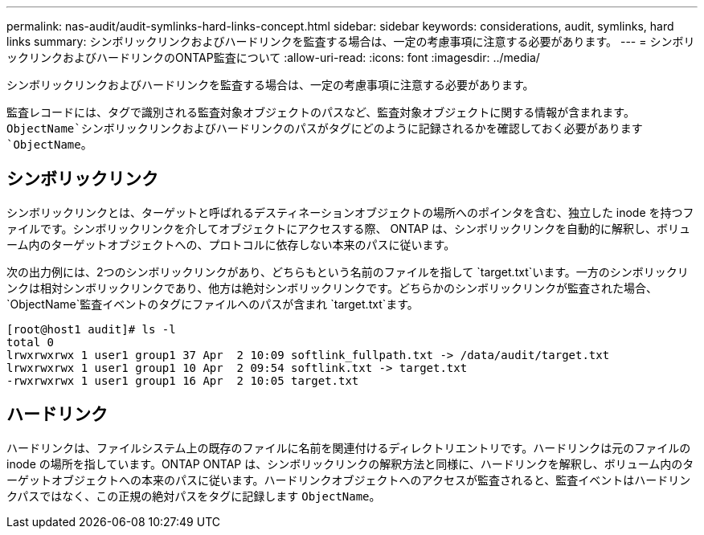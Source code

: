 ---
permalink: nas-audit/audit-symlinks-hard-links-concept.html 
sidebar: sidebar 
keywords: considerations, audit, symlinks, hard links 
summary: シンボリックリンクおよびハードリンクを監査する場合は、一定の考慮事項に注意する必要があります。 
---
= シンボリックリンクおよびハードリンクのONTAP監査について
:allow-uri-read: 
:icons: font
:imagesdir: ../media/


[role="lead"]
シンボリックリンクおよびハードリンクを監査する場合は、一定の考慮事項に注意する必要があります。

監査レコードには、タグで識別される監査対象オブジェクトのパスなど、監査対象オブジェクトに関する情報が含まれます。 `ObjectName`シンボリックリンクおよびハードリンクのパスがタグにどのように記録されるかを確認しておく必要があります `ObjectName`。



== シンボリックリンク

シンボリックリンクとは、ターゲットと呼ばれるデスティネーションオブジェクトの場所へのポインタを含む、独立した inode を持つファイルです。シンボリックリンクを介してオブジェクトにアクセスする際、 ONTAP は、シンボリックリンクを自動的に解釈し、ボリューム内のターゲットオブジェクトへの、プロトコルに依存しない本来のパスに従います。

次の出力例には、2つのシンボリックリンクがあり、どちらもという名前のファイルを指して `target.txt`います。一方のシンボリックリンクは相対シンボリックリンクであり、他方は絶対シンボリックリンクです。どちらかのシンボリックリンクが監査された場合、 `ObjectName`監査イベントのタグにファイルへのパスが含まれ `target.txt`ます。

[listing]
----
[root@host1 audit]# ls -l
total 0
lrwxrwxrwx 1 user1 group1 37 Apr  2 10:09 softlink_fullpath.txt -> /data/audit/target.txt
lrwxrwxrwx 1 user1 group1 10 Apr  2 09:54 softlink.txt -> target.txt
-rwxrwxrwx 1 user1 group1 16 Apr  2 10:05 target.txt
----


== ハードリンク

ハードリンクは、ファイルシステム上の既存のファイルに名前を関連付けるディレクトリエントリです。ハードリンクは元のファイルの inode の場所を指しています。ONTAP ONTAP は、シンボリックリンクの解釈方法と同様に、ハードリンクを解釈し、ボリューム内のターゲットオブジェクトへの本来のパスに従います。ハードリンクオブジェクトへのアクセスが監査されると、監査イベントはハードリンクパスではなく、この正規の絶対パスをタグに記録します `ObjectName`。
